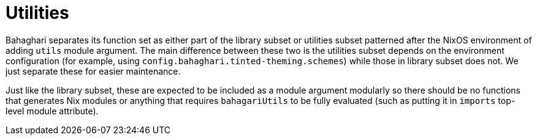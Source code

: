 = Utilities
:toc:

Bahaghari separates its function set as either part of the library subset or utilities subset patterned after the NixOS environment of adding `utils` module argument.
The main difference between these two is the utilities subset depends on the environment configuration (for example, using `config.bahaghari.tinted-theming.schemes`) while those in library subset does not.
We just separate these for easier maintenance.

Just like the library subset, these are expected to be included as a module argument modularly so there should be no functions that generates Nix modules or anything that requires `bahagariUtils` to be fully evaluated (such as putting it in `imports` top-level module attribute).
